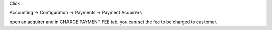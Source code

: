 Click

Accounting -> Configuration -> Payments -> Payment Acquirers

open an acquirer and in CHARGE PAYMENT FEE tab, you can set the fee to be charged to customer.
